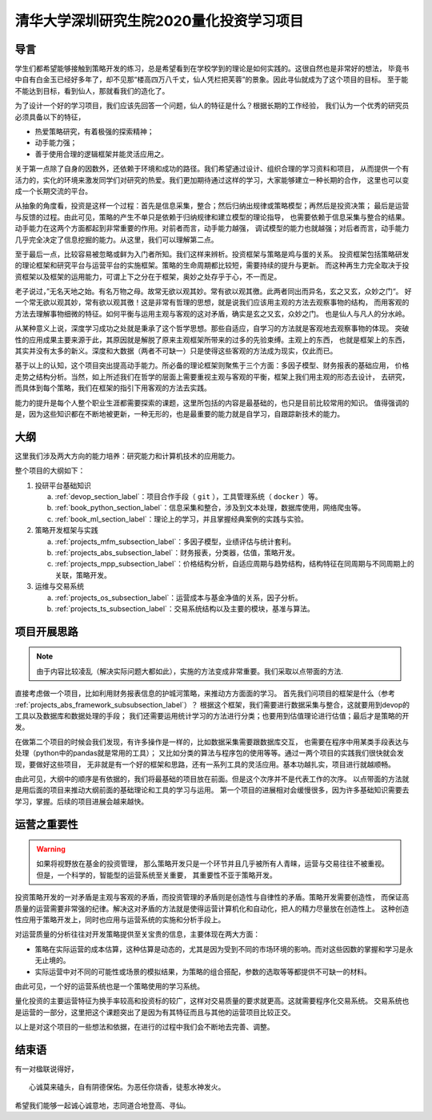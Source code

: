.. _readme_section_label:

清华大学深圳研究生院2020量化投资学习项目
===============================================

导言
----------

学生们都希望能够接触到策略开发的练习，总是希望看到在学校学到的理论是如何实践的。这很自然也是非常好的想法，
毕竟书中自有白金玉已经好多年了，却不见那“楼高四万八千丈，仙人凭栏把芙蓉”的景象。因此寻仙就成为了这个项目的目标。
至于能不能达到目标，看到仙人，那就看我们的造化了。

为了设计一个好的学习项目，我们应该先回答一个问题，仙人的特征是什么？根据长期的工作经验，
我们认为一个优秀的研究员必须具备以下的特征，

* 热爱策略研究，有着极强的探索精神；
* 动手能力强；
* 善于使用合理的逻辑框架并能灵活应用之。

关于第一点除了自身的因数外，还依赖于环境和成功的路径。我们希望通过设计、组织合理的学习资料和项目，
从而提供一个有活力的，实化的环境来激发同学们对研究的热爱。我们更加期待通过这样的学习，大家能够建立一种长期的合作，
这里也可以变成一个长期交流的平台。

从抽象的角度看，投资是这样一个过程：首先是信息采集，整合；然后归纳出规律或策略模型；再然后是投资决策；
最后是运营与反馈的过程。由此可见，策略的产生不单只是依赖于归纳规律和建立模型的理论指导，
也需要依赖于信息采集与整合的结果。动手能力在这两个方面都起到非常重要的作用。对前者而言，动手能力越强，
调试模型的能力也就越强；对后者而言，动手能力几乎完全决定了信息挖掘的能力。从这里，我们可以理解第二点。

至于最后一点，比较容易被忽略或鲜为入门者所知。我们这样来辨析。投资框架与策略是鸡与蛋的关系。
投资框架包括策略研发的理论框架和研究平台与运营平台的实施框架。策略的生命周期都比较短，需要持续的提升与更新。
而这种再生力完全取决于投资框架以及框架的运用能力，可谓上下之分在于框架，奥妙之处存乎于心，不一而足。

老子说过，”无名天地之始。有名万物之母。故常无欲以观其妙。常有欲以观其徼。此两者同出而异名，玄之又玄，众妙之门“。
好一个常无欲以观其妙，常有欲以观其徼！这是非常有哲理的思想，就是说我们应该用主观的方法去观察事物的结构，
而用客观的方法去理解事物细微的特征。如何平衡与运用主观与客观的这对矛盾，确实是玄之又玄，众妙之门。
也是仙人与凡人的分水岭。

从某种意义上说，深度学习成功之处就是秉承了这个哲学思想。那些自适应，自学习的方法就是客观地去观察事物的体现。
突破性的应用成果主要来源于此，其原因就是解脱了原来主观框架所带来的过多的先验束缚。主观上的东西，
也就是框架上的东西，其实并没有太多的新义。深度和大数据（两者不可缺一）只是使得这些客观的方法成为现实，仅此而已。

基于以上的认知，这个项目突出提高动手能力。所必备的理论框架则聚焦于三个方面：多因子模型、财务报表的基础应用，
价格走势之结构分析。当然，如上所述我们在哲学的层面上需要重视主观与客观的平衡，框架上我们用主观的形态去设计，
去研究，而具体到每个策略，我们在框架的指引下用客观的方法去实践。

能力的提升是每个人整个职业生涯都需要探索的课题，这里所包括的内容是最基础的，也只是目前比较常用的知识。
值得强调的是，因为这些知识都在不断地被更新，一种无形的，也是最重要的能力就是自学习，自跟踪新技术的能力。

大纲
-------

这里我们涉及两大方向的能力培养：研究能力和计算机技术的应用能力。

整个项目的大纲如下：

#. 投研平台基础知识

   a. :ref:`devop_section_label`：项目合作手段（ ``git`` ），工具管理系统（ ``docker`` ）等。
   b. :ref:`book_python_section_label`：信息采集和整合，涉及到文本处理，数据库使用，网络爬虫等。
   c. :ref:`book_ml_section_label`：理论上的学习，并且掌握经典案例的实践与实验。

#. 策略开发框架与实践

   a. :ref:`projects_mfm_subsection_label`：多因子模型，业绩评估与统计套利。
   b. :ref:`projects_abs_subsection_label`：财务报表，分类器，估值，策略开发。
   c. :ref:`projects_mpp_subsection_label`：价格结构分析，自适应周期与趋势结构，结构特征在同周期与不同周期上的关联，策略开发。

#. 运维与交易系统

   a. :ref:`projects_os_subsection_label`：运营成本与基金净值的关系，因子分析。
   b. :ref:`projects_ts_subsection_label`：交易系统结构以及主要的模块，基准与算法。


项目开展思路
---------------

.. note::

   由于内容比较凌乱（解决实际问题大都如此），实施的方法变成非常重要。我们采取以点带面的方法.
   
直接考虑做一个项目，比如利用财务报表信息的护城河策略，来推动方方面面的学习。
首先我们问项目的框架是什么（参考 :ref:`projects_abs_framework_subsubsection_label`）？
根据这个框架，我们需要进行数据采集与整合，这就要用到devop的工具以及数据库和数据处理的手段；
我们还需要运用统计学习的方法进行分类；也要用到估值理论进行估值；最后才是策略的开发。

在做第二个项目的时候会我们发现，有许多操作是一样的，比如数据采集需要跟数据库交互，
也需要在程序中用某类手段表达与处理（python中的pandas就是常用的工具）；
又比如分类的算法与程序包的使用等等。通过一两个项目的实践我们很快就会发现，要做好这些项目，
无非就是有一个好的框架和思路，还有一系列工具的灵活应用。基本功越扎实，项目进行就越顺畅。

由此可见，大纲中的顺序是有依据的，我们将最基础的项目放在前面。但是这个次序并不是代表工作的次序。
以点带面的方法就是用后面的项目来推动大纲前面的基础理论和工具的学习与运用。
第一个项目的进展相对会缓慢很多，因为许多基础知识需要去学习，掌握。后续的项目进展会越来越快。

运营之重要性
----------------

.. warning::

   如果将视野放在基金的投资管理，
   那么策略开发只是一个环节并且几乎被所有人青睐，运营与交易往往不被重视。但是，一个科学的，智能型的运营系统至关重要，
   其重要性不亚于策略开发。

投资策略开发的一对矛盾是主观与客观的矛盾，而投资管理的矛盾则是创造性与自律性的矛盾。策略开发需要创造性，
而保证高质量的运营需要非常强的纪律。解决这对矛盾的方法就是使得运营计算机化和自动化，把人的精力尽量放在创造性上。
这种创造性应用于策略开发上，同时也应用与运营系统的实施和分析手段上。

对运营质量的分析往往对开发策略提供至关宝贵的信息，主要体现在两大方面：

* 策略在实际运营的成本估算，这种估算是动态的，尤其是因为受到不同的市场环境的影响。而对这些因数的掌握和学习是永无止境的。
* 实际运营中对不同的可能性或场景的模拟结果，为策略的组合搭配，参数的选取等等都提供不可缺一的材料。

由此可见，一个好的运营系统也是一个策略使用的学习系统。

量化投资的主要运营特征为换手率较高和投资标的较广，这样对交易质量的要求就更高。这就需要程序化交易系统。
交易系统也是运营的一部分，这里把这个课题突出了是因为有其特征而且与其他的运营项目比较正交。

以上是对这个项目的一些想法和依据，在进行的过程中我们会不断地去完善、调整。

结束语
----------

有一对楹联说得好，

::

   心诚莫来磕头，自有阴德保佑。为恶任你烧香，徒惹水神发火。

希望我们能够一起诚心诚意地，志同道合地登高、寻仙。